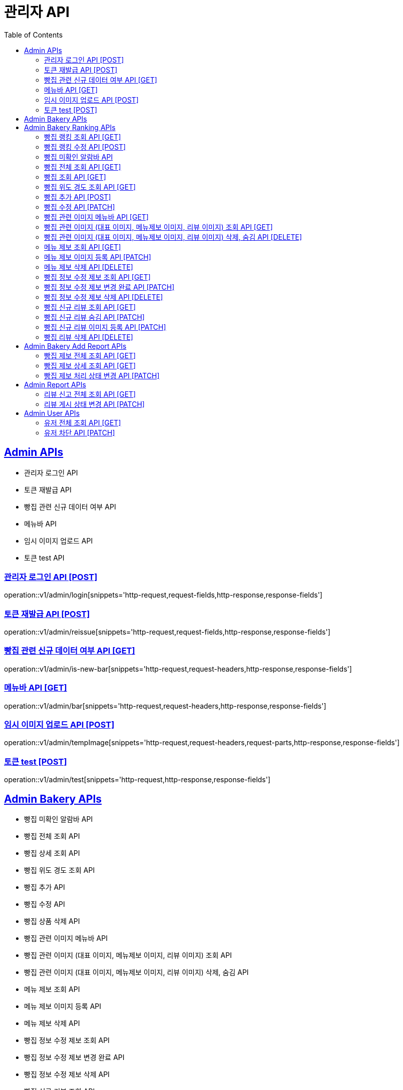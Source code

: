 = 관리자 API
:doctype: book
:icons: font
:source-highlighter: highlightjs
:toc: left
:toclevels: 2
:sectlinks:
:site-url: /build/asciidoc/html5/
:operation-http-request-title: Example Request
:operation-http-response-title: Example Response

== Admin APIs

- 관리자 로그인 API
- 토큰 재발급 API
- 빵집 관련 신규 데이터 여부 API
- 메뉴바 API
- 임시 이미지 업로드 API
- 토큰 test API

=== 관리자 로그인 API [POST]

operation::v1/admin/login[snippets='http-request,request-fields,http-response,response-fields']

=== 토큰 재발급 API [POST]

operation::v1/admin/reissue[snippets='http-request,request-fields,http-response,response-fields']

=== 빵집 관련 신규 데이터 여부 API [GET]

operation::v1/admin/is-new-bar[snippets='http-request,request-headers,http-response,response-fields']

=== 메뉴바 API [GET]

operation::v1/admin/bar[snippets='http-request,request-headers,http-response,response-fields']

=== 임시 이미지 업로드 API [POST]

operation::v1/admin/tempImage[snippets='http-request,request-headers,request-parts,http-response,response-fields']

=== 토큰 test [POST]

operation::v1/admin/test[snippets='http-request,http-response,response-fields']

== Admin Bakery APIs

- 빵집 미확인 알람바 API
- 빵집 전체 조회 API
- 빵집 상세 조회 API
// - 빵집 검색 API
- 빵집 위도 경도 조회 API
- 빵집 추가 API
- 빵집 수정 API
- 빵집 상품 삭제 API
- 빵집 관련 이미지 메뉴바 API
- 빵집 관련 이미지 (대표 이미지, 메뉴제보 이미지, 리뷰 이미지) 조회 API
- 빵집 관련 이미지 (대표 이미지, 메뉴제보 이미지, 리뷰 이미지) 삭제, 숨김 API
- 메뉴 제보 조회 API
- 메뉴 제보 이미지 등록 API
- 메뉴 제보 삭제 API
- 빵집 정보 수정 제보 조회 API
- 빵집 정보 수정 제보 변경 완료 API
- 빵집 정보 수정 제보 삭제 API
- 빵집 신규 리뷰 조회 API
- 빵집 신규 리뷰 숨김 API
- 빵집 신규 리뷰 이미지 등록 API
- 빵집 리뷰 삭제 API
- 빵집 삭제 API

== Admin Bakery Ranking APIs

- 빵집 랭킹 조회 API
- 빵집 랭킹 수정 API

=== 빵집 랭킹 조회 API [GET]

operation::v1/admin/bakery/rank[snippets='http-request,request-headers,path-parameters,http-response,response-fields']

=== 빵집 랭킹 수정 API [POST]

operation::v1/admin/bakery/rank/update[snippets='http-request,request-headers,request-fields,http-response,response-fields']

=== 빵집 미확인 알람바 API

operation::v1/admin/bakery/alarm-bar[snippets='http-request,request-headers,http-response,response-fields']

=== 빵집 전체 조회 API [GET]

operation::v1/admin/bakery/all[snippets='http-request,request-headers,request-parameters,http-response,response-fields']

=== 빵집 조회 API [GET]

operation::v1/admin/bakery[snippets='http-request,request-headers,path-parameters,http-response,response-fields']

// === 빵집 검색 API [GET]
// operation::v1/admin/bakery/search[snippets='http-request,request-headers,request-parameters,http-response,response-fields']

=== 빵집 위도 경도 조회 API [GET]

operation::v1/admin/bakery/location[snippets='http-request,request-headers,request-parameters,http-response,response-fields']

=== 빵집 추가 API [POST]

operation::v1/admin/bakery/add[snippets='http-request,request-headers,request-fields,http-response']

=== 빵집 수정 API [PATCH]

operation::v1/admin/bakery/update[snippets='http-request,request-headers,path-parameters,request-fields,http-response']

// === 빵집 상품 삭제 API [DELETE]
// operation::v1/admin/product/delete[snippets='http-request,request-headers,path-parameters,http-response']

=== 빵집 관련 이미지 메뉴바 API [GET]

operation::v1/admin/image-bar[snippets='http-request,request-headers,path-parameters,http-response,response-fields']

=== 빵집 관련 이미지 (대표 이미지, 메뉴제보 이미지, 리뷰 이미지) 조회 API [GET]

operation::v1/admin/image/all[snippets='http-request,request-headers,path-parameters,request-parameters,http-response,response-fields']

=== 빵집 관련 이미지 (대표 이미지, 메뉴제보 이미지, 리뷰 이미지) 삭제, 숨김 API [DELETE]

operation::v1/admin/image/delete[snippets='http-request,request-headers,path-parameters,http-response']

=== 메뉴 제보 조회 API [GET]

operation::v1/admin/productAddReport[snippets='http-request,request-headers,path-parameters,request-parameters,http-response,response-fields']

=== 메뉴 제보 이미지 등록 API [PATCH]

operation::v1/admin/productAddReport/register[snippets='http-request,request-headers,path-parameters,request-fields,http-response']

=== 메뉴 제보 삭제 API [DELETE]

operation::v1/admin/productAddReport/delete[snippets='http-request,request-headers,path-parameters,http-response']

=== 빵집 정보 수정 제보 조회 API [GET]

operation::v1/admin/updateReport[snippets='http-request,request-headers,path-parameters,request-parameters,http-response,response-fields']

=== 빵집 정보 수정 제보 변경 완료 API [PATCH]

operation::v1/admin/updateReport/change[snippets='http-request,request-headers,path-parameters,http-response']

=== 빵집 정보 수정 제보 삭제 API [DELETE]

operation::v1/admin/updateReport/delete[snippets='http-request,request-headers,path-parameters,http-response']

=== 빵집 신규 리뷰 조회 API [GET]

operation::v1/admin/newReview[snippets='http-request,request-headers,path-parameters,request-parameters,http-response,response-fields']

=== 빵집 신규 리뷰 숨김 API [PATCH]

operation::v1/admin/newReview/hide[snippets='http-request,request-headers,path-parameters,http-response']

=== 빵집 신규 리뷰 이미지 등록 API [PATCH]

operation::v1/admin/newReview/register[snippets='http-request,request-headers,path-parameters,request-fields,http-response']

=== 빵집 리뷰 삭제 API [DELETE]

operation::v1/admin/newReview/delete[snippets='http-request,request-headers,path-parameters,http-response']

// === 빵집 삭제 API [DELETE]
// operation::admin/bakery/delete[snippets='http-request,request-headers,path-parameters,http-response']

== Admin Bakery Add Report APIs

- 빵집 추가 제보 전체 조회 API
- 빵집 추가 제보 상세 조회 API
- 빵집 게시 상태 변경 API

=== 빵집 제보 전체 조회 API [GET]

operation::v1/admin/bakeryReport/all[snippets='http-request,request-headers,request-parameters,http-response,response-fields']

=== 빵집 제보 상세 조회 API [GET]

operation::v1/admin/bakeryReport[snippets='http-request,request-headers,path-parameters,http-response,response-fields']

=== 빵집 제보 처리 상태 변경 API [PATCH]

operation::v1/admin/bakeryReport/update[snippets='http-request,request-headers,path-parameters,request-fields,http-response']

== Admin Report APIs

- 리뷰 신고 전체 조회 API
- 리뷰 게시 상태 변경 API

=== 리뷰 신고 전체 조회 API [GET]

operation::v1/admin/reviewReport/all[snippets='http-request,request-headers,request-parameters,http-response,response-fields']

=== 리뷰 게시 상태 변경 API [PATCH]

operation::v1/admin/reviewReport/update[snippets='http-request,request-headers,path-parameters,http-response']

== Admin User APIs

- 유저 전체 조회 API
- 유저 차단 API

=== 유저 전체 조회 API [GET]

operation::v1/admin/user/all[snippets='http-request,request-headers,request-parameters,http-response,response-fields']

=== 유저 차단 API [PATCH]

operation::v1/admin/user/block[snippets='http-request,request-headers,path-parameters,http-response']
